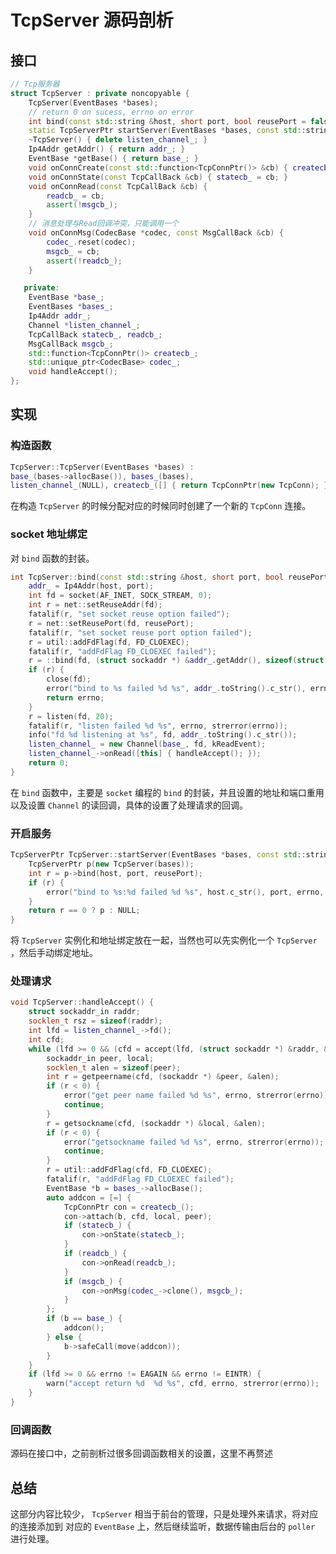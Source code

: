* TcpServer 源码剖析

** 接口
#+BEGIN_SRC cpp
// Tcp服务器
struct TcpServer : private noncopyable {
    TcpServer(EventBases *bases);
    // return 0 on sucess, errno on error
    int bind(const std::string &host, short port, bool reusePort = false);
    static TcpServerPtr startServer(EventBases *bases, const std::string &host, short port, bool reusePort = false);
    ~TcpServer() { delete listen_channel_; }
    Ip4Addr getAddr() { return addr_; }
    EventBase *getBase() { return base_; }
    void onConnCreate(const std::function<TcpConnPtr()> &cb) { createcb_ = cb; }
    void onConnState(const TcpCallBack &cb) { statecb_ = cb; }
    void onConnRead(const TcpCallBack &cb) {
        readcb_ = cb;
        assert(!msgcb_);
    }
    // 消息处理与Read回调冲突，只能调用一个
    void onConnMsg(CodecBase *codec, const MsgCallBack &cb) {
        codec_.reset(codec);
        msgcb_ = cb;
        assert(!readcb_);
    }

   private:
    EventBase *base_;
    EventBases *bases_;
    Ip4Addr addr_;
    Channel *listen_channel_;
    TcpCallBack statecb_, readcb_;
    MsgCallBack msgcb_;
    std::function<TcpConnPtr()> createcb_;
    std::unique_ptr<CodecBase> codec_;
    void handleAccept();
};
#+END_SRC

** 实现

*** 构造函数
#+BEGIN_SRC cpp
TcpServer::TcpServer(EventBases *bases) :
base_(bases->allocBase()), bases_(bases),
listen_channel_(NULL), createcb_([] { return TcpConnPtr(new TcpConn); }) {}
#+END_SRC
在构造 =TcpServer= 的时候分配对应的时候同时创建了一个新的 =TcpConn= 连接。

*** socket 地址绑定
    对 =bind= 函数的封装。
#+BEGIN_SRC cpp
int TcpServer::bind(const std::string &host, short port, bool reusePort) {
    addr_ = Ip4Addr(host, port);
    int fd = socket(AF_INET, SOCK_STREAM, 0);
    int r = net::setReuseAddr(fd);
    fatalif(r, "set socket reuse option failed");
    r = net::setReusePort(fd, reusePort);
    fatalif(r, "set socket reuse port option failed");
    r = util::addFdFlag(fd, FD_CLOEXEC);
    fatalif(r, "addFdFlag FD_CLOEXEC failed");
    r = ::bind(fd, (struct sockaddr *) &addr_.getAddr(), sizeof(struct sockaddr));
    if (r) {
        close(fd);
        error("bind to %s failed %d %s", addr_.toString().c_str(), errno, strerror(errno));
        return errno;
    }
    r = listen(fd, 20);
    fatalif(r, "listen failed %d %s", errno, strerror(errno));
    info("fd %d listening at %s", fd, addr_.toString().c_str());
    listen_channel_ = new Channel(base_, fd, kReadEvent);
    listen_channel_->onRead([this] { handleAccept(); });
    return 0;
}
#+END_SRC
在 =bind= 函数中，主要是 =socket= 编程的 =bind= 的封装，并且设置的地址和端口重用以及设置 =Channel=
的读回调，具体的设置了处理请求的回调。

*** 开启服务
#+BEGIN_SRC cpp
TcpServerPtr TcpServer::startServer(EventBases *bases, const std::string &host, short port, bool reusePort) {
    TcpServerPtr p(new TcpServer(bases));
    int r = p->bind(host, port, reusePort);
    if (r) {
        error("bind to %s:%d failed %d %s", host.c_str(), port, errno, strerror(errno));
    }
    return r == 0 ? p : NULL;
}
#+END_SRC
将 =TcpServer= 实例化和地址绑定放在一起，当然也可以先实例化一个 =TcpServer= ，然后手动绑定地址。
*** 处理请求
#+BEGIN_SRC cpp
void TcpServer::handleAccept() {
    struct sockaddr_in raddr;
    socklen_t rsz = sizeof(raddr);
    int lfd = listen_channel_->fd();
    int cfd;
    while (lfd >= 0 && (cfd = accept(lfd, (struct sockaddr *) &raddr, &rsz)) >= 0) {
        sockaddr_in peer, local;
        socklen_t alen = sizeof(peer);
        int r = getpeername(cfd, (sockaddr *) &peer, &alen);
        if (r < 0) {
            error("get peer name failed %d %s", errno, strerror(errno));
            continue;
        }
        r = getsockname(cfd, (sockaddr *) &local, &alen);
        if (r < 0) {
            error("getsockname failed %d %s", errno, strerror(errno));
            continue;
        }
        r = util::addFdFlag(cfd, FD_CLOEXEC);
        fatalif(r, "addFdFlag FD_CLOEXEC failed");
        EventBase *b = bases_->allocBase();
        auto addcon = [=] {
            TcpConnPtr con = createcb_();
            con->attach(b, cfd, local, peer);
            if (statecb_) {
                con->onState(statecb_);
            }
            if (readcb_) {
                con->onRead(readcb_);
            }
            if (msgcb_) {
                con->onMsg(codec_->clone(), msgcb_);
            }
        };
        if (b == base_) {
            addcon();
        } else {
            b->safeCall(move(addcon));
        }
    }
    if (lfd >= 0 && errno != EAGAIN && errno != EINTR) {
        warn("accept return %d  %d %s", cfd, errno, strerror(errno));
    }
}
#+END_SRC

*** 回调函数
源码在接口中，之前剖析过很多回调函数相关的设置，这里不再赘述

** 总结
这部分内容比较少， =TcpServer= 相当于前台的管理，只是处理外来请求，将对应的连接添加到
对应的 =EventBase= 上，然后继续监听，数据传输由后台的 =poller= 进行处理。
